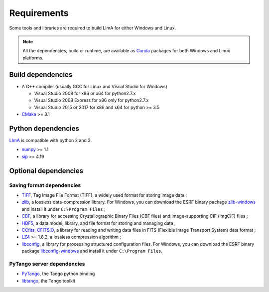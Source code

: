 .. _requirements:

Requirements
------------

Some tools and libraries are required to build LImA for either Windows and Linux.

.. note::
  All the dependencies, build or runtime, are available as Conda_ packages for both Windows and Linux platforms.

Build dependencies
~~~~~~~~~~~~~~~~~~

- A C++ compiler (usually GCC for Linux and Visual Studio for Windows)

  - Visual Studio 2008 for x86 or x64 for python2.7.x
  - Visual Studio 2008 Express for x86 only for python2.7.x
  - Visual Studio 2015 or 2017 for x86 and x64 for python >= 3.5

- CMake_ >= 3.1

Python dependencies
~~~~~~~~~~~~~~~~~~~

LImA_ is compatible with python 2 and 3.

- numpy_ >= 1.1
- sip_ >= 4.19

Optional dependencies
~~~~~~~~~~~~~~~~~~~~~

Saving format dependencies
^^^^^^^^^^^^^^^^^^^^^^^^^^

- TIFF_, Tag Image File Format (TIFF), a widely used format for storing image data ;
- zlib_, a lossless data-compression library. For Windows, you can download the ESRF binary package `zlib-windows`_ and install it under ``C:\Program Files`` ;
- CBF_, a library for accessing Crystallographic Binary Files (CBF files) and Image-supporting CIF (imgCIF) files ;
- HDF5_, a data model, library, and file format for storing and managing data ;
- CCfits_, CFITSIO_, a library for reading and writing data files in FITS (Flexible Image Transport System) data format ;
- LZ4_ >= 1.8.2, a lossless compression algorithm ;
- libconfig_, a library for processing structured configuration files. For Windows, you can download the ESRF binary package `libconfig-windows`_ and install it under ``C:\Program Files``.

PyTango server dependencies
^^^^^^^^^^^^^^^^^^^^^^^^^^^^

- PyTango_, the Tango python binding
- libtango_, the Tango toolkit

.. _git: https://git-scm.com
.. _CMake: https://cmake.org
.. _Conda: https://conda.io

.. _Python: https://python.org
.. _LImA: https://lima1.readthedocs.io
.. _GSL: https://www.gnu.org/software/gsl
.. _gsl-windows:  http://ftp.esrf.fr/pub/bliss/lima/gsl-windows.zip
.. _zlib-windows:  http://ftp.esrf.fr/pub/bliss/lima/zlib-windows.zip
.. _libconfig-windows:  http://ftp.esrf.fr/pub/bliss/lima/libconfig-windows.zip

.. _Tango: http://tango-control.org
.. _PyTango: http://github.com/tango-cs/pytango
.. _libtango: http://www.tango-controls.org/downloads/

.. _numpy: http://pypi.python.org/pypi/numpy
.. _sip: https://www.riverbankcomputing.com/software/sip

.. _TIFF: http://www.libtiff.org/
.. _zlib: https://zlib.net/
.. _CBF: http://www.bernstein-plus-sons.com/software/CBF
.. _HDF5: https://support.hdfgroup.org/HDF5
.. _CCfits: https://heasarc.gsfc.nasa.gov/fitsio/ccfits
.. _CFITSIO: https://heasarc.gsfc.nasa.gov/fitsio/fitsio.html
.. _LZ4: https://lz4.github.io/lz4
.. _libconfig: http://www.hyperrealm.com/libconfig
